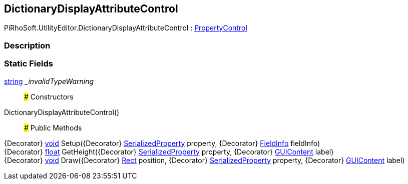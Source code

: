 [#editor/dictionary-display-attribute-control]

## DictionaryDisplayAttributeControl

PiRhoSoft.UtilityEditor.DictionaryDisplayAttributeControl : <<editor/property-control,PropertyControl>>

### Description

### Static Fields

https://docs.microsoft.com/en-us/dotnet/api/System.String[string^] __invalidTypeWarning_::

### Constructors

DictionaryDisplayAttributeControl()::

### Public Methods

{Decorator} https://docs.microsoft.com/en-us/dotnet/api/System.Void[void^] Setup({Decorator} https://docs.unity3d.com/ScriptReference/SerializedProperty.html[SerializedProperty^] property, {Decorator} https://docs.microsoft.com/en-us/dotnet/api/System.Reflection.FieldInfo[FieldInfo^] fieldInfo)::

{Decorator} https://docs.microsoft.com/en-us/dotnet/api/System.Single[float^] GetHeight({Decorator} https://docs.unity3d.com/ScriptReference/SerializedProperty.html[SerializedProperty^] property, {Decorator} https://docs.unity3d.com/ScriptReference/GUIContent.html[GUIContent^] label)::

{Decorator} https://docs.microsoft.com/en-us/dotnet/api/System.Void[void^] Draw({Decorator} https://docs.unity3d.com/ScriptReference/Rect.html[Rect^] position, {Decorator} https://docs.unity3d.com/ScriptReference/SerializedProperty.html[SerializedProperty^] property, {Decorator} https://docs.unity3d.com/ScriptReference/GUIContent.html[GUIContent^] label)::